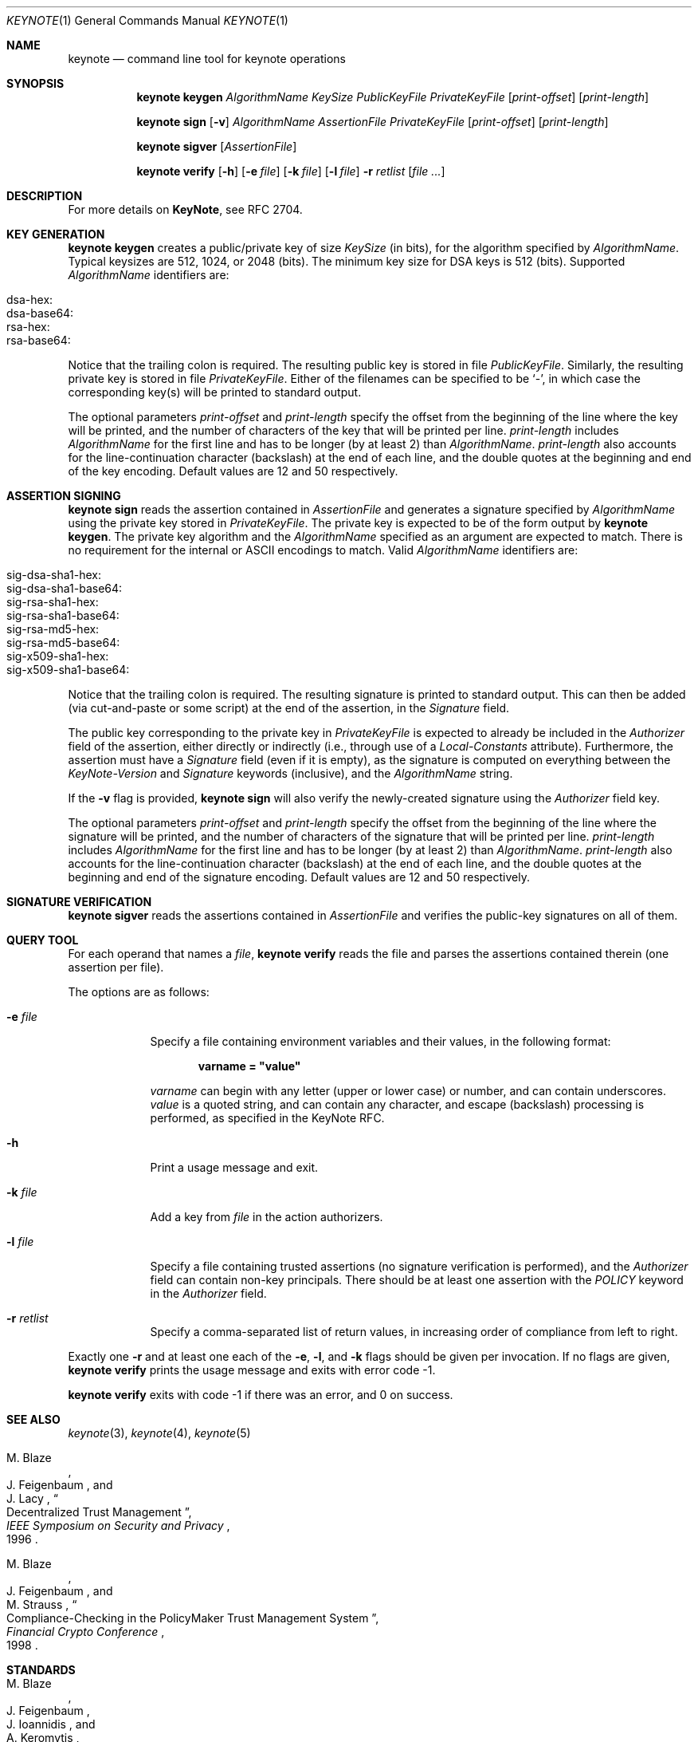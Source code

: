 .\" $OpenBSD: keynote.1,v 1.38 2022/02/18 10:24:32 jsg Exp $
.\"
.\" The author of this code is Angelos D. Keromytis (angelos@dsl.cis.upenn.edu)
.\"
.\" This code was written by Angelos D. Keromytis in Philadelphia, PA, USA,
.\" in April-May 1998
.\"
.\" Copyright (C) 1998, 1999 by Angelos D. Keromytis.
.\"
.\" Permission to use, copy, and modify this software with or without fee
.\" is hereby granted, provided that this entire notice is included in
.\" all copies of any software which is or includes a copy or
.\" modification of this software.
.\" You may use this code under the GNU public license if you so wish. Please
.\" contribute changes back to the author.
.\"
.\" THIS SOFTWARE IS BEING PROVIDED "AS IS", WITHOUT ANY EXPRESS OR
.\" IMPLIED WARRANTY. IN PARTICULAR, THE AUTHORS MAKES NO
.\" REPRESENTATION OR WARRANTY OF ANY KIND CONCERNING THE
.\" MERCHANTABILITY OF THIS SOFTWARE OR ITS FITNESS FOR ANY PARTICULAR
.\" PURPOSE.
.\"
.Dd $Mdocdate: February 18 2022 $
.Dt KEYNOTE 1
.\" .TH keynote 1 local
.Os
.Sh NAME
.Nm keynote
.Nd command line tool for keynote operations
.Sh SYNOPSIS
.Nm keynote
.Cm keygen
.Ar AlgorithmName
.Ar KeySize
.Ar PublicKeyFile
.Ar PrivateKeyFile
.Op Ar print-offset
.Op Ar print-length
.Pp
.Nm
.Cm sign
.Op Fl v
.Ar AlgorithmName
.Ar AssertionFile
.Ar PrivateKeyFile
.Op Ar print-offset
.Op Ar print-length
.Pp
.Nm
.Cm sigver
.Op Ar AssertionFile
.Pp
.Nm
.Cm verify
.Op Fl h
.Op Fl e Ar file
.Op Fl k Ar file
.Op Fl l Ar file
.Fl r Ar retlist
.Op Ar file ...
.Sh DESCRIPTION
For more details on
.Nm KeyNote ,
see RFC 2704.
.Sh KEY GENERATION
.Nm
.Cm keygen
creates a public/private key of size
.Ar KeySize
(in bits), for the algorithm specified by
.Ar AlgorithmName .
Typical keysizes are 512, 1024, or 2048 (bits).
The minimum key size for DSA keys is 512 (bits).
Supported
.Ar AlgorithmName
identifiers are:
.Pp
.Bl -tag -width Ds -offset indent -compact
.It dsa-hex:
.It dsa-base64:
.It rsa-hex:
.It rsa-base64:
.El
.Pp
Notice that the trailing colon is required.
The resulting public key is stored in file
.Ar PublicKeyFile .
Similarly, the resulting private key is stored in file
.Ar PrivateKeyFile .
Either of the filenames can be specified to be
.Sq - ,
in which case the corresponding key(s) will be printed to standard output.
.Pp
The optional parameters
.Ar print-offset
and
.Ar print-length
specify the offset from the beginning of the line where the key
will be printed, and the number of characters of the key that will
be printed per line.
.Ar print-length
includes
.Ar AlgorithmName
for the first line and has to be longer (by at least 2) than
.Ar AlgorithmName .
.Ar print-length
also accounts for the line-continuation character (backslash) at
the end of each line, and the double quotes at the beginning and end
of the key encoding.
Default values are 12 and 50 respectively.
.Sh ASSERTION SIGNING
.Nm
.Cm sign
reads the assertion contained in
.Ar AssertionFile
and generates a signature specified by
.Ar AlgorithmName
using the private key stored in
.Ar PrivateKeyFile .
The private key is expected to be of the form output by
.Nm
.Cm keygen .
The private key algorithm and the
.Ar AlgorithmName
specified as an argument are expected to match.
There is no requirement for the internal or ASCII encodings to match.
Valid
.Ar AlgorithmName
identifiers are:
.Pp
.Bl -tag -width Ds -offset indent -compact
.It sig-dsa-sha1-hex:
.It sig-dsa-sha1-base64:
.It sig-rsa-sha1-hex:
.It sig-rsa-sha1-base64:
.It sig-rsa-md5-hex:
.It sig-rsa-md5-base64:
.It sig-x509-sha1-hex:
.It sig-x509-sha1-base64:
.El
.Pp
Notice that the trailing colon is required.
The resulting signature is printed to standard output.
This can then be added (via cut-and-paste or some script) at the end of the
assertion, in the
.Ar Signature
field.
.Pp
The public key corresponding to the private key in
.Ar PrivateKeyFile
is expected to already be included in the
.Ar Authorizer
field of the assertion, either directly or indirectly (i.e., through
use of a
.Ar Local-Constants
attribute).
Furthermore, the assertion must have a
.Ar Signature
field (even if it is empty), as the signature is computed on
everything between the
.Ar KeyNote-Version
and
.Ar Signature
keywords (inclusive), and the
.Ar AlgorithmName
string.
.Pp
If the
.Fl v
flag is provided,
.Nm
.Cm sign
will also verify the newly-created signature using the
.Ar Authorizer
field key.
.Pp
The optional parameters
.Ar print-offset
and
.Ar print-length
specify the offset from the beginning of the line where the signature
will be printed, and the number of characters of the signature that will
be printed per line.
.Ar print-length
includes
.Ar AlgorithmName
for the first line and has to be longer (by at least 2) than
.Ar AlgorithmName .
.Ar print-length
also accounts for the line-continuation character (backslash) at
the end of each line, and the double quotes at the beginning and end
of the signature encoding.
Default values are 12 and 50 respectively.
.Sh SIGNATURE VERIFICATION
.Nm
.Cm sigver
reads the assertions contained in
.Ar AssertionFile
and verifies the public-key signatures on all of them.
.Sh QUERY TOOL
For each operand that names a
.Ar file ,
.Nm
.Cm verify
reads the file and parses the assertions contained therein (one assertion
per file).
.Pp
The options are as follows:
.Bl -tag -width "retlist"
.It Fl e Ar file
Specify a file containing environment variables and their values,
in the following format:
.Pp
.Dl varname = \&"value\&"
.Pp
.Ar varname
can begin with any letter (upper or lower case) or number,
and can contain underscores.
.Ar value
is a quoted string, and can contain any character, and escape
(backslash) processing is performed, as specified in the KeyNote
RFC.
.It Fl h
Print a usage message and exit.
.It Fl k Ar file
Add a key from
.Ar file
in the action authorizers.
.It Fl l Ar file
Specify a file containing trusted assertions (no signature
verification is performed), and the
.Ar Authorizer
field can contain non-key principals.
There should be at least one assertion with the
.Ar POLICY
keyword in the
.Ar Authorizer
field.
.It Fl r Ar retlist
Specify a comma-separated list of return values, in
increasing order of compliance from left to right.
.El
.Pp
Exactly one
.Fl r
and at least one each of the
.Fl e ,
.Fl l ,
and
.Fl k
flags should be given per invocation.
If no flags are given,
.Nm
.Cm verify
prints the usage message and exits with error code \-1.
.Pp
.Nm
.Cm verify
exits with code \-1 if there was an error, and 0 on success.
.Sh SEE ALSO
.Xr keynote 3 ,
.Xr keynote 4 ,
.Xr keynote 5
.Rs
.%A M. Blaze
.%A J. Feigenbaum
.%A J. Lacy
.%D 1996
.%J IEEE Symposium on Security and Privacy
.%T Decentralized Trust Management
.Re
.Rs
.%A M. Blaze
.%A J. Feigenbaum
.%A M. Strauss
.%D 1998
.%J Financial Crypto Conference
.%T Compliance-Checking in the PolicyMaker Trust Management System
.Re
.Sh STANDARDS
.Rs
.%A M. Blaze
.%A J. Feigenbaum
.%A J. Ioannidis
.%A A. Keromytis
.%D September 1999
.%R RFC 2704
.%T The KeyNote Trust-Management System Version 2
.Re
.Sh AUTHORS
.An Angelos D. Keromytis Aq Mt angelos@cs.columbia.edu
.Sh WEB PAGE
.Lk https://www1.cs.columbia.edu/~angelos/keynote.html
